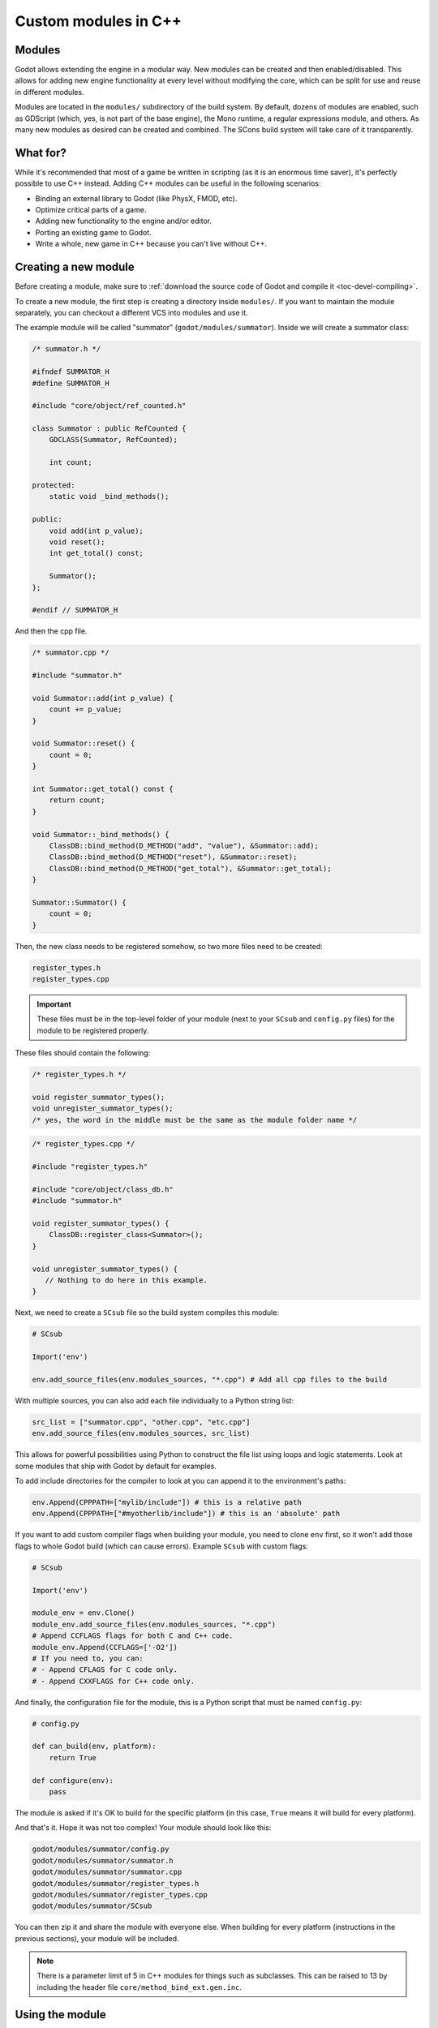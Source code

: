 .. _doc_custom_modules_in_c++:

Custom modules in C++
=====================

Modules
-------

Godot allows extending the engine in a modular way. New modules can be
created and then enabled/disabled. This allows for adding new engine
functionality at every level without modifying the core, which can be
split for use and reuse in different modules.

Modules are located in the ``modules/`` subdirectory of the build system.
By default, dozens of modules are enabled, such as GDScript (which, yes,
is not part of the base engine), the Mono runtime, a regular expressions
module, and others. As many new modules as desired can be
created and combined. The SCons build system will take care of it
transparently.

What for?
---------

While it's recommended that most of a game be written in scripting (as
it is an enormous time saver), it's perfectly possible to use C++
instead. Adding C++ modules can be useful in the following scenarios:

-  Binding an external library to Godot (like PhysX, FMOD, etc).
-  Optimize critical parts of a game.
-  Adding new functionality to the engine and/or editor.
-  Porting an existing game to Godot.
-  Write a whole, new game in C++ because you can't live without C++.

Creating a new module
---------------------

Before creating a module, make sure to :ref:`download the source code of Godot
and compile it <toc-devel-compiling>`.

To create a new module, the first step is creating a directory inside
``modules/``. If you want to maintain the module separately, you can checkout
a different VCS into modules and use it.

The example module will be called "summator" (``godot/modules/summator``).
Inside we will create a summator class:

.. code-block:: cpp

    /* summator.h */

    #ifndef SUMMATOR_H
    #define SUMMATOR_H

    #include "core/object/ref_counted.h"

    class Summator : public RefCounted {
        GDCLASS(Summator, RefCounted);

        int count;

    protected:
        static void _bind_methods();

    public:
        void add(int p_value);
        void reset();
        int get_total() const;

        Summator();
    };

    #endif // SUMMATOR_H

And then the cpp file.

.. code-block:: cpp

    /* summator.cpp */

    #include "summator.h"

    void Summator::add(int p_value) {
        count += p_value;
    }

    void Summator::reset() {
        count = 0;
    }

    int Summator::get_total() const {
        return count;
    }

    void Summator::_bind_methods() {
        ClassDB::bind_method(D_METHOD("add", "value"), &Summator::add);
        ClassDB::bind_method(D_METHOD("reset"), &Summator::reset);
        ClassDB::bind_method(D_METHOD("get_total"), &Summator::get_total);
    }

    Summator::Summator() {
        count = 0;
    }

Then, the new class needs to be registered somehow, so two more files
need to be created:

.. code-block:: none

    register_types.h
    register_types.cpp

.. important::
    These files must be in the top-level folder of your module (next to your
    ``SCsub`` and ``config.py`` files) for the module to be registered properly.

These files should contain the following:

.. code-block:: cpp

    /* register_types.h */

    void register_summator_types();
    void unregister_summator_types();
    /* yes, the word in the middle must be the same as the module folder name */

.. code-block:: cpp

    /* register_types.cpp */

    #include "register_types.h"

    #include "core/object/class_db.h"
    #include "summator.h"

    void register_summator_types() {
        ClassDB::register_class<Summator>();
    }

    void unregister_summator_types() {
       // Nothing to do here in this example.
    }

Next, we need to create a ``SCsub`` file so the build system compiles
this module:

.. code-block:: python

    # SCsub

    Import('env')

    env.add_source_files(env.modules_sources, "*.cpp") # Add all cpp files to the build

With multiple sources, you can also add each file individually to a Python
string list:

.. code-block:: python

    src_list = ["summator.cpp", "other.cpp", "etc.cpp"]
    env.add_source_files(env.modules_sources, src_list)

This allows for powerful possibilities using Python to construct the file list
using loops and logic statements. Look at some modules that ship with Godot by
default for examples.

To add include directories for the compiler to look at you can append it to the
environment's paths:

.. code-block:: python

    env.Append(CPPPATH=["mylib/include"]) # this is a relative path
    env.Append(CPPPATH=["#myotherlib/include"]) # this is an 'absolute' path

If you want to add custom compiler flags when building your module, you need to clone
``env`` first, so it won't add those flags to whole Godot build (which can cause errors).
Example ``SCsub`` with custom flags:

.. code-block:: python

    # SCsub

    Import('env')

    module_env = env.Clone()
    module_env.add_source_files(env.modules_sources, "*.cpp")
    # Append CCFLAGS flags for both C and C++ code.
    module_env.Append(CCFLAGS=['-O2'])
    # If you need to, you can:
    # - Append CFLAGS for C code only.
    # - Append CXXFLAGS for C++ code only.

And finally, the configuration file for the module, this is a
Python script that must be named ``config.py``:

.. code-block:: python

    # config.py

    def can_build(env, platform):
        return True

    def configure(env):
        pass

The module is asked if it's OK to build for the specific platform (in
this case, ``True`` means it will build for every platform).

And that's it. Hope it was not too complex! Your module should look like
this:

.. code-block:: none

    godot/modules/summator/config.py
    godot/modules/summator/summator.h
    godot/modules/summator/summator.cpp
    godot/modules/summator/register_types.h
    godot/modules/summator/register_types.cpp
    godot/modules/summator/SCsub

You can then zip it and share the module with everyone else. When
building for every platform (instructions in the previous sections),
your module will be included.

.. note:: There is a parameter limit of 5 in C++ modules for things such
          as subclasses. This can be raised to 13 by including the header
          file ``core/method_bind_ext.gen.inc``.

Using the module
----------------

You can now use your newly created module from any script:

.. tabs::
 .. code-tab:: gdscript GDScript

    var s = Summator.new()
    s.add(10)
    s.add(20)
    s.add(30)
    print(s.get_total())
    s.reset()

The output will be ``60``.

.. seealso:: The previous Summator example is great for small, custom modules,
  but what if you want to use a larger, external library? Refer to
  :ref:`doc_binding_to_external_libraries` for details about binding to
  external libraries.

.. warning:: If your module is meant to be accessed from the running project
             (not just from the editor), you must also recompile every export
             template you plan to use, then specify the path to the custom
             template in each export preset. Otherwise, you'll get errors when
             running the project as the module isn't compiled in the export
             template. See the :ref:`Compiling <toc-devel-compiling>` pages
             for more information.

Compiling a module externally
-----------------------------

Compiling a module involves moving the module's sources directly under the
engine's ``modules/`` directory. While this is the most straightforward way to
compile a module, there are a couple of reasons as to why this might not be a
practical thing to do:

1. Having to manually copy modules sources every time you want to compile the
   engine with or without the module, or taking additional steps needed to
   manually disable a module during compilation with a build option similar to
   ``module_summator_enabled=no``. Creating symbolic links may also be a solution,
   but you may additionally need to overcome OS restrictions like needing the
   symbolic link privilege if doing this via script.

2. Depending on whether you have to work with the engine's source code, the
   module files added directly to ``modules/`` changes the working tree to the
   point where using a VCS (like ``git``) proves to be cumbersome as you need to
   make sure that only the engine-related code is committed by filtering
   changes.

So if you feel like the independent structure of custom modules is needed, lets
take our "summator" module and move it to the engine's parent directory:

.. code-block:: shell

    mkdir ../modules
    mv modules/summator ../modules

Compile the engine with our module by providing ``custom_modules`` build option
which accepts a comma-separated list of directory paths containing custom C++
modules, similar to the following:

.. code-block:: shell

    scons custom_modules=../modules

The build system shall detect all modules under the ``../modules`` directory
and compile them accordingly, including our "summator" module.

.. warning::

    Any path passed to ``custom_modules`` will be converted to an absolute path
    internally as a way to distinguish between custom and built-in modules. It
    means that things like generating module documentation may rely on a
    specific path structure on your machine.

.. seealso::

    :ref:`Introduction to the buildsystem - Custom modules build option <doc_buildsystem_custom_modules>`.

Customizing module types initialization
---------------------------------------

Modules can interact with other built-in engine classes during runtime and even
affect the way core types are initialized. So far, we've been using
``register_summator_types`` as a way to bring in module classes to be available
within the engine.

A crude order of the engine setup can be summarized as a list of the following
type registration methods:

.. code-block:: cpp

    preregister_module_types();
    preregister_server_types();
    register_core_singletons();
    register_server_types();
    register_scene_types();
    EditorNode::register_editor_types();
    register_platform_apis();
    register_module_types();
    initialize_physics();
    initialize_navigation_server();
    register_server_singletons();
    register_driver_types();
    ScriptServer::init_languages();

Our ``Summator`` class is initialized during the ``register_module_types()``
call. Imagine that we need to satisfy some common module run-time dependency
(like singletons), or allow us to override existing engine method callbacks
before they can be assigned by the engine itself. In that case, we want to
ensure that our module classes are registered *before* any other built-in type.

This is where we can define an optional ``preregister_summator_types()``
method which will be called before anything else during the
``preregister_module_types()`` engine setup stage.

We now need to add this method to ``register_types`` header and source files:

.. code-block:: cpp

    /* register_types.h */

    #define MODULE_SUMMATOR_HAS_PREREGISTER
    void preregister_summator_types();

    void register_summator_types();
    void unregister_summator_types();

.. note:: Unlike other register methods, we have to explicitly define
          ``MODULE_SUMMATOR_HAS_PREREGISTER`` to let the build system know what
          relevant method calls to include at compile time. The module's name
          has to be converted to uppercase as well.

.. code-block:: cpp

    /* register_types.cpp */

    #include "register_types.h"

    #include "core/object/class_db.h"
    #include "summator.h"

    void preregister_summator_types() {
        // Called before any other core types are registered.
        // Nothing to do here in this example.
    }

    void register_summator_types() {
        ClassDB::register_class<Summator>();
    }

    void unregister_summator_types() {
       // Nothing to do here in this example.
    }

Improving the build system for development
------------------------------------------

So far we defined a clean SCsub that allows us to add the sources
of our new module as part of the Godot binary.

This static approach is fine when we want to build a release version of our
game given we want all the modules in a single binary.

However, the trade-off is every single change means a full recompilation of the
game. Even if SCons is able to detect and recompile only the file that have
changed, finding such files and eventually linking the final binary is a
long and costly part.

The solution to avoid such a cost is to build our own module as a shared
library that will be dynamically loaded when starting our game's binary.

.. code-block:: python

    # SCsub

    Import('env')

    sources = [
        "register_types.cpp",
        "summator.cpp"
    ]

    # First, create a custom env for the shared library.
    module_env = env.Clone()

    # Position-independent code is required for a shared library.
    module_env.Append(CCFLAGS=['-fPIC'])

    # Don't inject Godot's dependencies into our shared library.
    module_env['LIBS'] = []

    # Define the shared library. By default, it would be built in the module's
    # folder, however it's better to output it into `bin` next to the
    # Godot binary.
    shared_lib = module_env.SharedLibrary(target='#bin/summator', source=sources)

    # Finally, notify the main build environment it now has our shared library
    # as a new dependency.

    # LIBPATH and LIBS need to be set on the real "env" (not the clone)
    # to link the specified libraries to the Godot executable.

    env.Append(LIBPATH=['#bin'])

    # SCons wants the name of the library with it custom suffixes
    # (e.g. ".linuxbsd.tools.64") but without the final ".so".
    shared_lib_shim = shared_lib[0].name.rsplit('.', 1)[0]
    env.Append(LIBS=[shared_lib_shim])

Once compiled, we should end up with a ``bin`` directory containing both the
``godot*`` binary and our ``libsummator*.so``. However given the .so is not in
a standard directory (like ``/usr/lib``), we have to help our binary find it
during runtime with the ``LD_LIBRARY_PATH`` environment variable:

.. code-block:: shell

    export LD_LIBRARY_PATH="$PWD/bin/"
    ./bin/godot*

.. note::
  You have to ``export`` the environment variable otherwise
  you won't be able to play your project from within the editor.

On top of that, it would be nice to be able to select whether to compile our
module as shared library (for development) or as a part of the Godot binary
(for release). To do that we can define a custom flag to be passed to SCons
using the `ARGUMENT` command:

.. code-block:: python

    # SCsub

    Import('env')

    sources = [
        "register_types.cpp",
        "summator.cpp"
    ]

    module_env = env.Clone()
    module_env.Append(CCFLAGS=['-O2'])

    if ARGUMENTS.get('summator_shared', 'no') == 'yes':
        # Shared lib compilation
        module_env.Append(CCFLAGS=['-fPIC'])
        module_env['LIBS'] = []
        shared_lib = module_env.SharedLibrary(target='#bin/summator', source=sources)
        shared_lib_shim = shared_lib[0].name.rsplit('.', 1)[0]
        env.Append(LIBS=[shared_lib_shim])
        env.Append(LIBPATH=['#bin'])
    else:
        # Static compilation
        module_env.add_source_files(env.modules_sources, sources)

Now by default ``scons`` command will build our module as part of Godot's binary
and as a shared library when passing ``summator_shared=yes``.

Finally, you can even speed up the build further by explicitly specifying your
shared module as target in the SCons command:

.. code-block:: shell

    scons summator_shared=yes platform=linuxbsd bin/libsummator.linuxbsd.tools.64.so

Writing custom documentation
----------------------------

Writing documentation may seem like a boring task, but it is highly recommended
to document your newly created module to make it easier for users to benefit
from it. Not to mention that the code you've written one year ago may become
indistinguishable from the code that was written by someone else, so be kind to
your future self!

There are several steps in order to setup custom docs for the module:

1. Make a new directory in the root of the module. The directory name can be
   anything, but we'll be using the ``doc_classes`` name throughout this section.

2. Now, we need to edit ``config.py``, add the following snippet:

   .. code-block:: python

        def get_doc_path():
            return "doc_classes"

        def get_doc_classes():
            return [
                "Summator",
            ]

The ``get_doc_path()`` function is used by the build system to determine
the location of the docs. In this case, they will be located in the
``modules/summator/doc_classes`` directory. If you don't define this,
the doc path for your module will fall back to the main ``doc/classes``
directory.

The ``get_doc_classes()`` method is necessary for the build system to
know which registered classes belong to the module. You need to list all of your
classes here. The classes that you don't list will end up in the
main ``doc/classes`` directory.

.. tip::

    You can use Git to check if you have missed some of your classes by checking the
    untracked files with ``git status``. For example::

        user@host:~/godot$ git status

    Example output::

        Untracked files:
            (use "git add <file>..." to include in what will be committed)

            doc/classes/MyClass2D.xml
            doc/classes/MyClass4D.xml
            doc/classes/MyClass5D.xml
            doc/classes/MyClass6D.xml
            ...


3. Now we can generate the documentation:

We can do this via running Godot's doctool i.e. ``godot --doctool <path>``,
which will dump the engine API reference to the given ``<path>`` in XML format.

In our case we'll point it to the root of the cloned repository. You can point it
to an another folder, and just copy over the files that you need.

Run command:

   ::

      user@host:~/godot/bin$ ./bin/<godot_binary> --doctool .

Now if you go to the ``godot/modules/summator/doc_classes`` folder, you will see
that it contains a ``Summator.xml`` file, or any other classes, that you referenced
in your ``get_doc_classes`` function.

Edit the file(s) following :ref:`doc_class_reference_writing_guidelines` and recompile the engine.

Once the compilation process is finished, the docs will become accessible within
the engine's built-in documentation system.

In order to keep documentation up-to-date, all you'll have to do is simply modify
one of the XML files and recompile the engine from now on.

If you change your module's API, you can also re-extract the docs, they will contain
the things that you previously added. Of course if you point it to your godot
folder, make sure you don't lose work by extracting older docs from an older engine build
on top of the newer ones.

Note that if you don't have write access rights to your supplied ``<path>``,
you might encounter an error similar to the following:

.. code-block:: console

    ERROR: Can't write doc file: docs/doc/classes/@GDScript.xml
       At: editor/doc/doc_data.cpp:956

.. _doc_custom_module_unit_tests:

Writing custom unit tests
-------------------------

It's possible to write self-contained unit tests as part of a C++ module. If you
are not familiar with the unit testing process in Godot yet, please refer to
:ref:`doc_unit_testing`.

The procedure is the following:

1. Create a new directory named ``tests/`` under your module's root:

.. code-block:: console

    cd modules/summator
    mkdir tests
    cd tests

2. Create a new test suite: ``test_summator.h``. The header must be prefixed
   with ``test_`` so that the build system can collect it and include it as part
   of the ``tests/test_main.cpp`` where the tests are run.

3. Write some test cases. Here's an example:

.. code-block:: cpp

    // test_summator.h
    #ifndef TEST_SUMMATOR_H
    #define TEST_SUMMATOR_H

    #include "tests/test_macros.h"

    #include "modules/summator/summator.h"

    namespace TestSummator {

    TEST_CASE("[Modules][Summator] Adding numbers") {
        Ref<Summator> s = memnew(Summator);
        CHECK(s->get_total() == 0);

        s->add(10);
        CHECK(s->get_total() == 10);

        s->add(20);
        CHECK(s->get_total() == 30);

        s->add(30);
        CHECK(s->get_total() == 60);

        s->reset();
        CHECK(s->get_total() == 0);
    }

    } // namespace TestSummator

    #endif // TEST_SUMMATOR_H

4. Compile the engine with ``scons tests=yes``, and run the tests with the
   following command:

.. code-block:: console

    ./bin/<godot_binary> --test --source-file="*test_summator*" --success

You should see the passing assertions now.

.. _doc_custom_module_icons:

Adding custom editor icons
--------------------------

Similarly to how you can write self-contained documentation within a module,
you can also create your own custom icons for classes to appear in the editor.

For the actual process of creating editor icons to be integrated within the engine,
please refer to :ref:`doc_editor_icons` first.

Once you've created your icon(s), proceed with the following steps:

1. Make a new directory in the root of the module named ``icons``. This is the
   default path for the engine to look for module's editor icons.

2. Move your newly created ``svg`` icons (optimized or not) into that folder.

3. Recompile the engine and run the editor. Now the icon(s) will appear in
   editor's interface where appropriate.

If you'd like to store your icons somewhere else within your module,
add the following code snippet to ``config.py`` to override the default path:

   .. code-block:: python

       def get_icons_path():
           return "path/to/icons"

Summing up
----------

Remember to:

-  Use ``GDCLASS`` macro for inheritance, so Godot can wrap it.
-  Use ``_bind_methods`` to bind your functions to scripting, and to
   allow them to work as callbacks for signals.
-  **Avoid multiple inheritance for classes exposed to Godot**, as ``GDCLASS``
   doesn't support this. You can still use multiple inheritance in your own
   classes as long as they're not exposed to Godot's scripting API.

But this is not all, depending what you do, you will be greeted with
some (hopefully positive) surprises.

-  If you inherit from :ref:`class_Node` (or any derived node type, such as
   Sprite), your new class will appear in the editor, in the inheritance
   tree in the "Add Node" dialog.
-  If you inherit from :ref:`class_Resource`, it will appear in the resource
   list, and all the exposed properties can be serialized when
   saved/loaded.
-  By this same logic, you can extend the Editor and almost any area of
   the engine.
